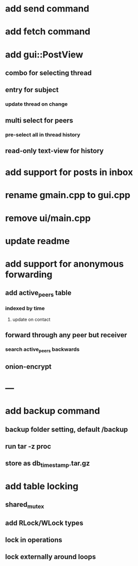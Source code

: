 * add send command
* add fetch command
* add gui::PostView
** combo for selecting thread
** entry for subject
*** update thread on change
** multi select for peers
*** pre-select all in thread history
** read-only text-view for history
* add support for posts in inbox
* rename gmain.cpp to gui.cpp
* remove ui/main.cpp
* update readme
* add support for anonymous forwarding
** add active_peers table
*** indexed by time
**** update on contact
** forward through any peer but receiver
*** search active_peers backwards
** onion-encrypt
* ---
* add backup command
** backup folder setting, default /backup
** run tar -z proc
** store as db_timestamp.tar.gz
* add table locking
** shared_mutex
** add RLock/WLock types
** lock in operations
** lock externally around loops
